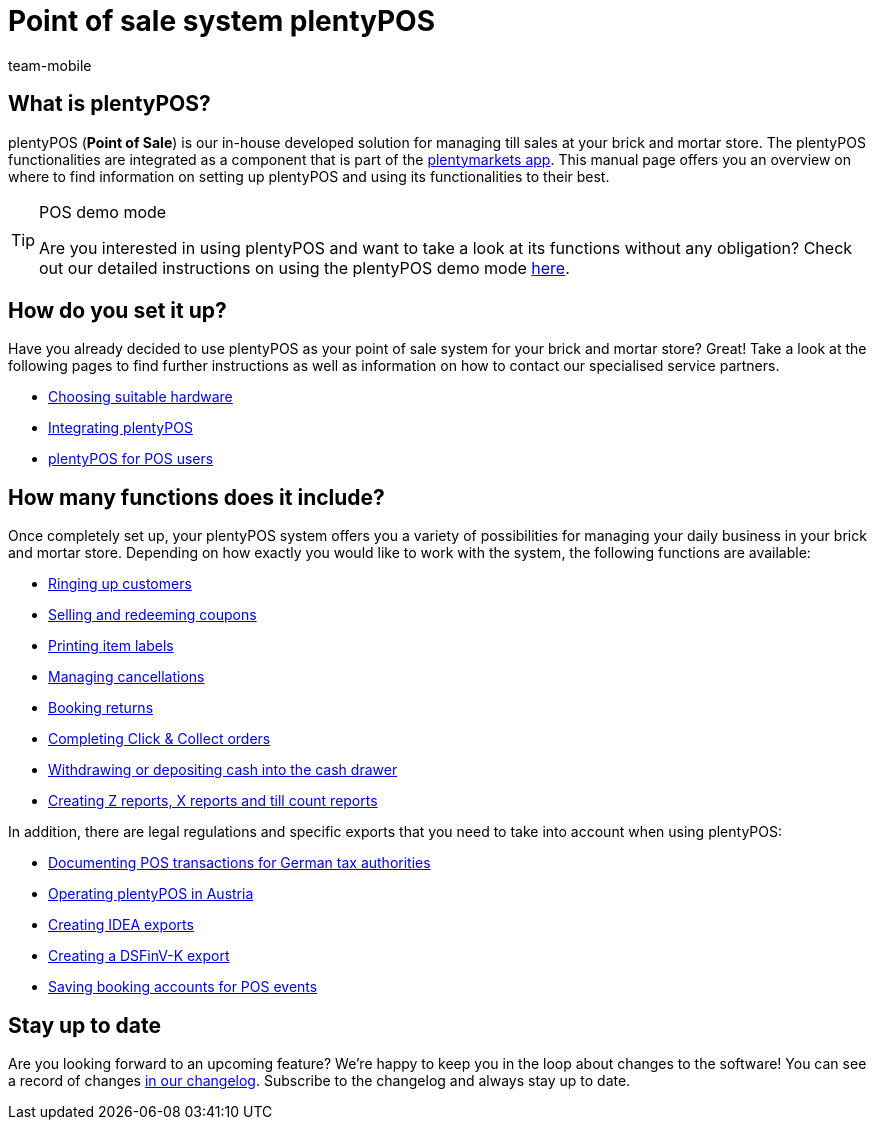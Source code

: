 = Point of sale system plentyPOS
:author: team-mobile
:keywords: plentyPOS overview, POS functions
:id: 8OEUR6U

[#100]
== What is plentyPOS?

plentyPOS (*Point of Sale*) is our in-house developed solution for managing till sales at your brick and mortar store. The plentyPOS functionalities are integrated as a component that is part of 
the link:https://knowledge.plentymarkets.com/en/app[plentymarkets app^].
This manual page offers you an overview on where to find information on setting up plentyPOS and using its functionalities to their best.

[TIP]
.POS demo mode
====
Are you interested in using plentyPOS and want to take a look at its functions without any obligation? Check out our detailed instructions on using the plentyPOS demo mode xref:pos:demo.adoc#[here].
====

[#200]
== How do you set it up?

Have you already decided to use plentyPOS as your point of sale system for your brick and mortar store? Great! Take a look at the following pages to find further instructions as well as information on how to contact our specialised service partners.

* link:https://plentypos.plentymarkets.com/en/[Choosing suitable hardware^]
* xref:pos:integrating-plentymarkets-pos.adoc#[Integrating plentyPOS]
* xref:pos:plentymarkets-pos-for-pos-users.adoc#[plentyPOS for POS users]

[#300]
== How many functions does it include?

Once completely set up, your plentyPOS system offers you a variety of possibilities for managing your daily business in your brick and mortar store. Depending on how exactly you would like to work with the system, the following functions are available:

** xref:pos:plentymarkets-pos-for-pos-users.adoc#30[Ringing up customers]
** xref:pos:integrating-plentymarkets-pos.adoc#2700[Selling and redeeming coupons]
** xref:app:item-search.adoc#400[Printing item labels]
** xref:pos:plentymarkets-pos-for-pos-users.adoc#173[Managing cancellations]
** xref:pos:plentymarkets-pos-for-pos-users.adoc#175[Booking returns]
** <<pos/pos-online-ordders#, Completing Click & Collect orders>>
** xref:pos:plentymarkets-pos-for-pos-users.adoc#180[Withdrawing or depositing cash into the cash drawer]
** <<pos/plentymarkets-pos-for-pos-users#210, Creating Z reports, X reports and till count reports>>

In addition, there are legal regulations and specific exports that you need to take into account when using plentyPOS:

** xref:pos:pos-legal-compliance.adoc#100[Documenting POS transactions for German tax authorities]
** xref:pos:pos-legal-compliance.adoc#1000[Operating plentyPOS in Austria]
** xref:pos:pos-legal-compliance.adoc#300[Creating IDEA exports]
** xref:os:pos-legal-compliance.adoc#950[Creating a DSFinV-K export]
** xref:pos:integrating-plentymarkets-pos.adoc#950[Saving booking accounts for POS events]


[#400]
== Stay up to date

Are you looking forward to an upcoming feature? We’re happy to keep you in the loop about changes to the software! You can see a record of changes link:https://forum.plentymarkets.com/c/changelog/changelog-app[in our changelog^]. Subscribe to the changelog and always stay up to date.
